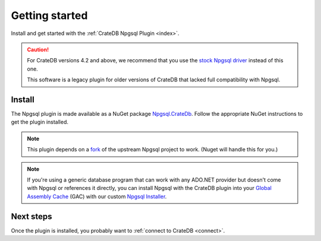 .. _getting-started:

===============
Getting started
===============

Install and get started with the :ref:`CrateDB Npgsql Plugin <index>`.

.. CAUTION::

    For CrateDB versions 4.2 and above, we recommend that you use the `stock
    Npgsql driver`_ instead of this one.

    This software is a legacy plugin for older versions of CrateDB that lacked
    full compatibility with Npgsql.


Install
=======

The Npgsql plugin is made available as a NuGet package `Npgsql.CrateDb`_. Follow
the appropriate NuGet instructions to get the plugin installed.

.. NOTE::

    This plugin depends on a `fork`_ of the upstream Npgsql project to work.
    (Nuget will handle this for you.)

.. SEEALSO::

    An `introduction to NuGet`_.

    NuGet instructions for `dotnet CLI`_ or `Visual Studio`_.

.. NOTE::

    If you're using a generic database program that can work with any ADO.NET
    provider but doesn't come with Npgsql or references it directly, you can
    install Npgsql with the CrateDB plugin into your `Global Assembly Cache`_
    (GAC) with our custom `Npgsql Installer`_.

Next steps
==========

Once the plugin is installed, you probably want to :ref:`connect to CrateDB
<connect>`.


.. _dotnet CLI: https://docs.microsoft.com/en-us/nuget/quickstart/install-and-use-a-package-using-the-dotnet-cli
.. _fork: https://github.com/crate/npgsql
.. _Global Assembly Cache: https://docs.microsoft.com/en-us/dotnet/framework/app-domains/gac
.. _introduction to NuGet: https://docs.microsoft.com/en-us/nuget/what-is-nuget
.. _Npgsql.CrateDb: https://www.nuget.org/packages/Npgsql.CrateDb/
.. _Npgsql Installer: https://cdn.crate.io/downloads/releases/npgsql/
.. _Npgsql project: https://github.com/npgsql/npgsql
.. _stock Npgsql driver: https://www.npgsql.org/
.. _Visual Studio: https://docs.microsoft.com/en-us/nuget/quickstart/install-and-use-a-package-in-visual-studio
